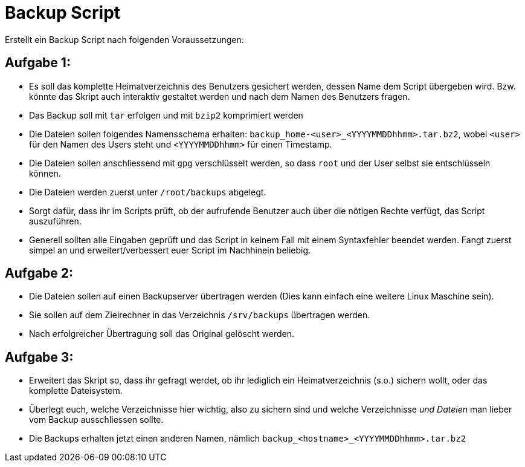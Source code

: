 = Backup Script

Erstellt ein Backup Script nach folgenden Voraussetzungen:

== Aufgabe 1:

- Es soll das komplette Heimatverzeichnis des Benutzers gesichert werden, dessen Name dem Script übergeben wird. Bzw. könnte das Skript auch interaktiv gestaltet werden und nach dem Namen des Benutzers fragen.
- Das Backup soll mit `tar` erfolgen und mit `bzip2` komprimiert werden
- Die Dateien sollen folgendes Namensschema erhalten: `backup_home-<user>_<YYYYMMDDhhmm>.tar.bz2`, wobei `<user>` für den Namen des Users steht und `<YYYYMMDDhhmm>` für einen Timestamp.
- Die Dateien sollen anschliessend mit `gpg` verschlüsselt werden, so dass `root` und der User selbst sie entschlüsseln können.
- Die Dateien werden zuerst unter `/root/backups` abgelegt.
- Sorgt dafür, dass ihr im Scripts prüft, ob der aufrufende Benutzer auch über die nötigen Rechte verfügt, das Script auszuführen.
- Generell sollten alle Eingaben geprüft und das Script in keinem Fall mit einem Syntaxfehler beendet werden. Fangt zuerst simpel an und erweitert/verbessert euer Script im Nachhinein beliebig.

== Aufgabe 2:

- Die Dateien sollen auf einen Backupserver übertragen werden (Dies kann einfach eine weitere Linux Maschine sein).
- Sie sollen auf dem Zielrechner in das Verzeichnis `/srv/backups` übertragen werden.
- Nach erfolgreicher Übertragung soll das Original gelöscht werden.

== Aufgabe 3:

- Erweitert das Skript so, dass ihr gefragt werdet, ob ihr lediglich ein Heimatverzeichnis (s.o.) sichern wollt, oder das komplette Dateisystem.
- Überlegt euch, welche Verzeichnisse hier wichtig, also zu sichern sind und welche Verzeichnisse _und Dateien_ man lieber vom Backup ausschliessen sollte.
- Die Backups erhalten jetzt einen anderen Namen, nämlich `backup_<hostname>_<YYYYMMDDhhmm>.tar.bz2`

